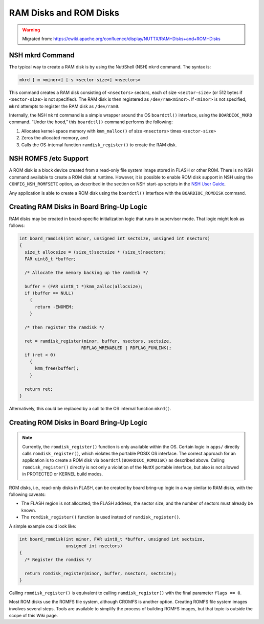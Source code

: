 =======================
RAM Disks and ROM Disks
=======================

.. warning:: 
    Migrated from: 
    https://cwiki.apache.org/confluence/display/NUTTX/RAM+Disks+and+ROM+Disks

NSH mkrd Command
================

The typical way to create a RAM disk is by using the NuttShell (NSH) ``mkrd``
command. The syntax is:

.. code-block:: shell

   mkrd [-m <minor>] [-s <sector-size>] <nsectors>

This command creates a RAM disk consisting of ``<nsectors>`` sectors, each of
size ``<sector-size>`` (or 512 bytes if ``<sector-size>`` is not specified). The
RAM disk is then registered as ``/dev/ram<minor>``. If ``<minor>`` is not
specified, ``mkrd`` attempts to register the RAM disk as ``/dev/ram0``.

Internally, the NSH ``mkrd`` command is a simple wrapper around the OS
``boardctl()`` interface, using the ``BOARDIOC_MKRD`` command. “Under the hood,”
this ``boardctl()`` command performs the following:

1. Allocates kernel-space memory with ``kmm_malloc()`` of size ``<nsectors>``
   times ``<sector-size>``
2. Zeros the allocated memory, and
3. Calls the OS-internal function ``ramdisk_register()`` to create the RAM disk.

NSH ROMFS /etc Support
======================

A ROM disk is a block device created from a read-only file system image stored
in FLASH or other ROM. There is no NSH command available to create a ROM disk
at runtime. However, it is possible to enable ROM disk support in NSH using the
``CONFIG_NSH_ROMFSETC`` option, as described in the section on NSH start-up
scripts in the `NSH User Guide <https://cwiki.apache.org/confluence/pages/viewpage.action?pageId=139629410>`_.

Any application is able to create a ROM disk using the ``boardctl()`` interface
with the ``BOARDIOC_ROMDISK`` command.

Creating RAM Disks in Board Bring-Up Logic
==========================================

RAM disks may be created in board-specific initialization logic that runs in
supervisor mode. That logic might look as follows:

.. code-block:: c

  int board_ramdisk(int minor, unsigned int sectsize, unsigned int nsectors)
  {
    size_t allocsize = (size_t)sectsize * (size_t)nsectors;
    FAR uint8_t *buffer;
  
    /* Allocate the memory backing up the ramdisk */
  
    buffer = (FAR uint8_t *)kmm_zalloc(allocsize);
    if (buffer == NULL)
      {
        return -ENOMEM;
      }
  
    /* Then register the ramdisk */
  
    ret = ramdisk_register(minor, buffer, nsectors, sectsize,
                          RDFLAG_WRENABLED | RDFLAG_FUNLINK);
    if (ret < 0)
      {
        kmm_free(buffer);
      }
  
    return ret;
  }

Alternatively, this could be replaced by a call to the OS internal function
``mkrd()``.

Creating ROM Disks in Board Bring-Up Logic
==========================================

.. note::

   Currently, the ``romdisk_register()`` function is only available within the
   OS. Certain logic in ``apps/`` directly calls ``romdisk_register()``, which
   violates the portable POSIX OS interface. The correct approach for an
   application is to create a ROM disk via ``boardctl(BOARDIOC_ROMDISK)`` as
   described above. Calling ``romdisk_register()`` directly is not only a
   violation of the NuttX portable interface, but also is not allowed in
   PROTECTED or KERNEL build modes.

ROM disks, i.e., read-only disks in FLASH, can be created by board bring-up
logic in a way similar to RAM disks, with the following caveats:

- The FLASH region is not allocated; the FLASH address, the sector size, and the
  number of sectors must already be known.
- The ``romdisk_register()`` function is used instead of ``ramdisk_register()``.

A simple example could look like:

.. code-block:: c

  int board_romdisk(int minor, FAR uint8_t *buffer, unsigned int sectsize,
                    unsigned int nsectors)
  {
    /* Register the romdisk */
  
    return romdisk_register(minor, buffer, nsectors, sectsize);
  }

Calling ``romdisk_register()`` is equivalent to calling ``ramdisk_register()``
with the final parameter ``flags == 0``.

Most ROM disks use the ROMFS file system, although CROMFS is another option.
Creating ROMFS file system images involves several steps. Tools are available
to simplify the process of building ROMFS images, but that topic is outside the
scope of this Wiki page.